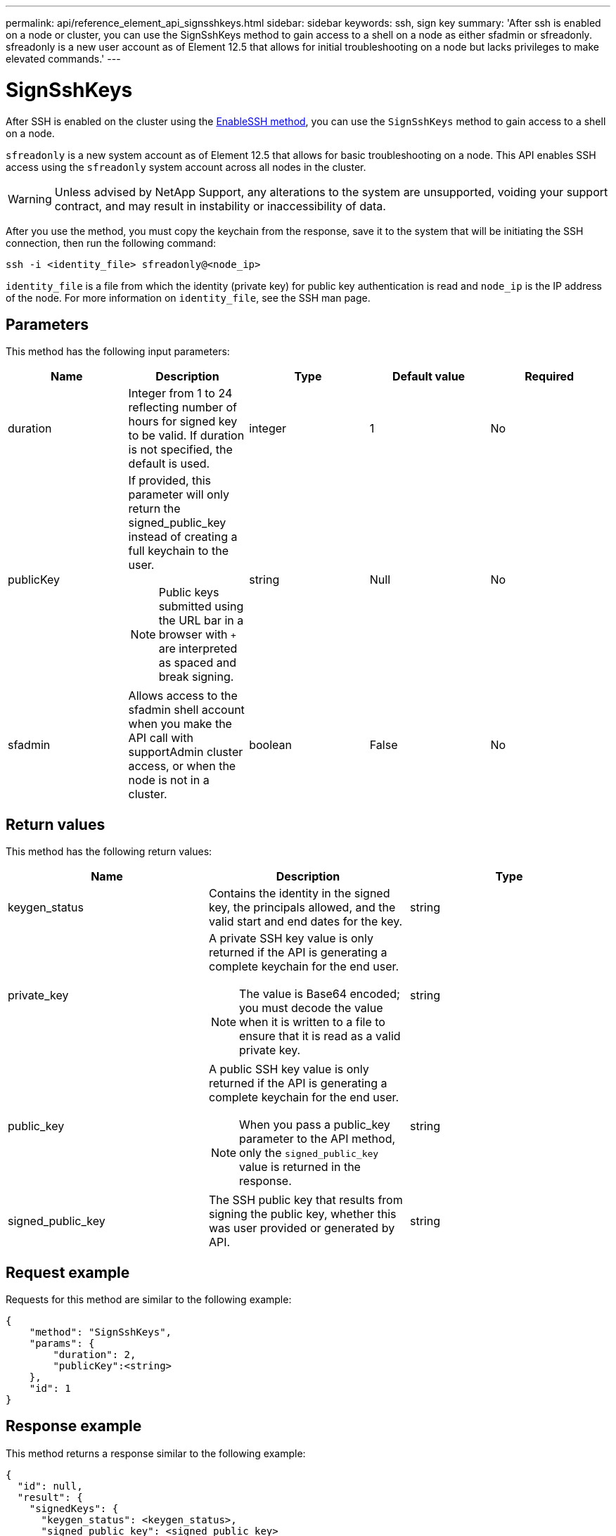 ---
permalink: api/reference_element_api_signsshkeys.html
sidebar: sidebar
keywords: ssh, sign key
summary: 'After ssh is enabled on a node or cluster, you can use the SignSshKeys method to gain access to a shell on a node as either sfadmin or sfreadonly. sfreadonly is a new user account as of Element 12.5 that allows for initial troubleshooting on a node but lacks privileges to make elevated commands.'
---

= SignSshKeys
:icons: font
:imagesdir: ../media/

[.lead]
After SSH is enabled on the cluster using the link:../api/reference_element_api_enablessh.html[EnableSSH method], you can use the `SignSshKeys` method to gain access to a shell on a node.

`sfreadonly` is a new system account as of Element 12.5 that allows for basic troubleshooting on a node. This API enables SSH access using the `sfreadonly` system account across all nodes in the cluster.

WARNING: Unless advised by NetApp Support, any alterations to the system are unsupported, voiding your support contract, and may result in instability or inaccessibility of data.

After you use the method, you must copy the keychain from the response, save it to the system that will be initiating the SSH connection, then run the following command:

----
ssh -i <identity_file> sfreadonly@<node_ip>
----

`identity_file` is a file from which the identity (private key) for public key authentication is read and `node_ip` is the IP address of the node. For more information on `identity_file`, see the SSH man page.

== Parameters

This method has the following input parameters:

[options="header"]
|===
|Name |Description |Type |Default value |Required
a|
duration
a|
Integer from 1 to 24 reflecting number of hours for signed key to be valid. If duration is not specified, the default is used.
a|
integer
a|
1
a|
No
a|
publicKey
a|
If provided, this parameter will only return the signed_public_key instead of creating a full keychain to the user.

NOTE: Public keys submitted using the URL bar in a browser with `+` are interpreted as spaced and break signing.

a|
string
a|
Null
a|
No
a|
sfadmin
a|
Allows access to the sfadmin shell account when you make the API call with supportAdmin cluster access, or when the node is not in a cluster.
a|
boolean
a|
False
a|
No
|===

== Return values

This method has the following return values:

[options="header"]
|===
|Name |Description |Type
a|
keygen_status
a|
Contains the identity in the signed key, the principals allowed, and the valid start and end dates for the key.
a|
string
a|
private_key
a|
A private SSH key value is only returned if the API is generating a complete keychain for the end user.

NOTE: The value is Base64 encoded; you must decode the value when it is written to a file to ensure that it is read as a valid private key.

a|
string
a|
public_key
a|
A public SSH key value is only returned if the API is generating a complete keychain for the end user.

NOTE: When you pass a public_key parameter to the API method, only the `signed_public_key` value is returned in the response.

a|
string
a|
signed_public_key
a|
The SSH public key that results from signing the public key, whether this was user provided or generated by API.
a|
string
|===

== Request example

Requests for this method are similar to the following example:

----
{
    "method": "SignSshKeys",
    "params": {
        "duration": 2,
        "publicKey":<string>
    },
    "id": 1
}
----

== Response example

This method returns a response similar to the following example:

----
{
  "id": null,
  "result": {
    "signedKeys": {
      "keygen_status": <keygen_status>,
      "signed_public_key": <signed_public_key>
    }
  }
}
----

In this example, a public key is signed and returned that is valid for the duration (1-24 hours).

== New since version

12.5
